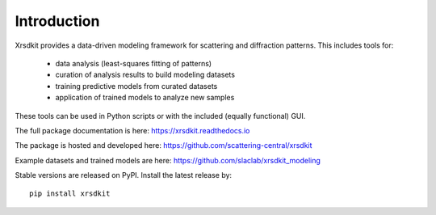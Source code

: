 .. _ch-introduction:


Introduction
============

Xrsdkit provides a data-driven modeling framework
for scattering and diffraction patterns.
This includes tools for: 

    - data analysis (least-squares fitting of patterns)
    - curation of analysis results to build modeling datasets
    - training predictive models from curated datasets
    - application of trained models to analyze new samples

These tools can be used in Python scripts 
or with the included (equally functional) GUI.

The full package documentation is here:
https://xrsdkit.readthedocs.io

The package is hosted and developed here:
https://github.com/scattering-central/xrsdkit

Example datasets and trained models are here:
https://github.com/slaclab/xrsdkit_modeling

Stable versions are released on PyPI. 
Install the latest release by::

    pip install xrsdkit

